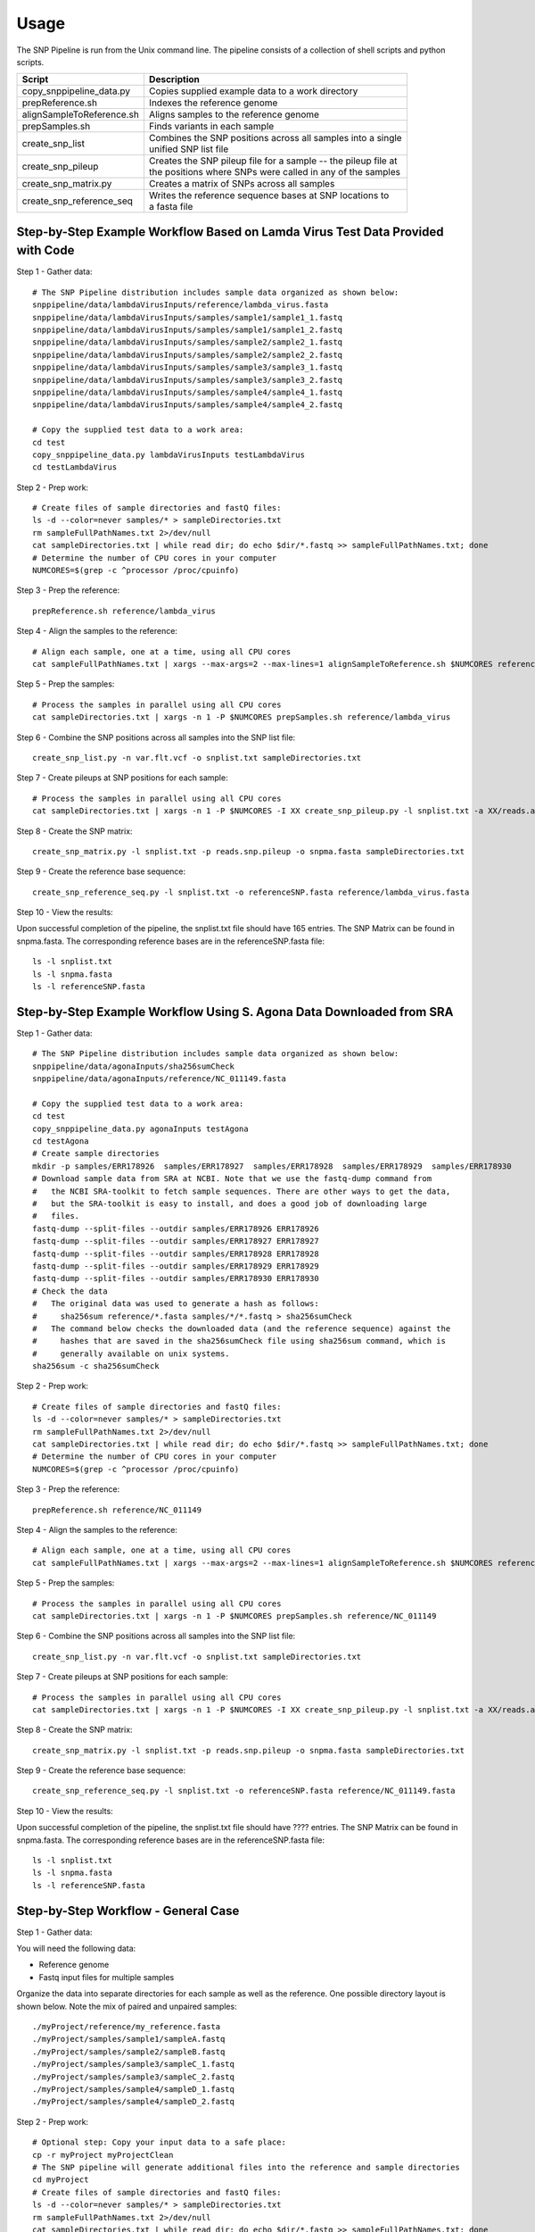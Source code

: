 .. _usage-label:

========
Usage
========

.. highlight:: bash

The SNP Pipeline is run from the Unix command line.  The pipeline consists of a collection
of shell scripts and python scripts.


+---------------------------+--------------------------------------------------------------------+
| Script                    | | Description                                                      |
+===========================+====================================================================+
| copy_snppipeline_data.py  | | Copies supplied example data to a work directory                 |
+---------------------------+--------------------------------------------------------------------+
| prepReference.sh          | | Indexes the reference genome                                     |
+---------------------------+--------------------------------------------------------------------+
| alignSampleToReference.sh | | Aligns samples to the reference genome                           |
+---------------------------+--------------------------------------------------------------------+
| prepSamples.sh            | | Finds variants in each sample                                    |
+---------------------------+--------------------------------------------------------------------+
| create_snp_list           | | Combines the SNP positions across all samples into a single      |
|                           | | unified SNP list file                                            |
+---------------------------+--------------------------------------------------------------------+
| create_snp_pileup         | | Creates the SNP pileup file for a sample -- the pileup file at   |
|                           | | the positions where SNPs were called in any of the samples       |
+---------------------------+--------------------------------------------------------------------+
| create_snp_matrix.py      | | Creates a matrix of SNPs across all samples                      |
+---------------------------+--------------------------------------------------------------------+
| create_snp_reference_seq  | | Writes the reference sequence bases at SNP locations to          |
|                           | | a fasta file                                                     |
+---------------------------+--------------------------------------------------------------------+


Step-by-Step Example Workflow Based on Lamda Virus Test Data Provided with Code
-------------------------------------------------------------------------------

Step 1 - Gather data::

    # The SNP Pipeline distribution includes sample data organized as shown below:
    snppipeline/data/lambdaVirusInputs/reference/lambda_virus.fasta
    snppipeline/data/lambdaVirusInputs/samples/sample1/sample1_1.fastq
    snppipeline/data/lambdaVirusInputs/samples/sample1/sample1_2.fastq
    snppipeline/data/lambdaVirusInputs/samples/sample2/sample2_1.fastq
    snppipeline/data/lambdaVirusInputs/samples/sample2/sample2_2.fastq
    snppipeline/data/lambdaVirusInputs/samples/sample3/sample3_1.fastq
    snppipeline/data/lambdaVirusInputs/samples/sample3/sample3_2.fastq
    snppipeline/data/lambdaVirusInputs/samples/sample4/sample4_1.fastq
    snppipeline/data/lambdaVirusInputs/samples/sample4/sample4_2.fastq

    # Copy the supplied test data to a work area:
    cd test
    copy_snppipeline_data.py lambdaVirusInputs testLambdaVirus
    cd testLambdaVirus

Step 2 - Prep work::

    # Create files of sample directories and fastQ files:
    ls -d --color=never samples/* > sampleDirectories.txt
    rm sampleFullPathNames.txt 2>/dev/null
    cat sampleDirectories.txt | while read dir; do echo $dir/*.fastq >> sampleFullPathNames.txt; done
    # Determine the number of CPU cores in your computer
    NUMCORES=$(grep -c ^processor /proc/cpuinfo)

Step 3 - Prep the reference::

    prepReference.sh reference/lambda_virus

Step 4 - Align the samples to the reference::

    # Align each sample, one at a time, using all CPU cores
    cat sampleFullPathNames.txt | xargs --max-args=2 --max-lines=1 alignSampleToReference.sh $NUMCORES reference/lambda_virus

Step 5 - Prep the samples::

    # Process the samples in parallel using all CPU cores
    cat sampleDirectories.txt | xargs -n 1 -P $NUMCORES prepSamples.sh reference/lambda_virus

Step 6 - Combine the SNP positions across all samples into the SNP list file::

    create_snp_list.py -n var.flt.vcf -o snplist.txt sampleDirectories.txt

Step 7 - Create pileups at SNP positions for each sample::

    # Process the samples in parallel using all CPU cores
    cat sampleDirectories.txt | xargs -n 1 -P $NUMCORES -I XX create_snp_pileup.py -l snplist.txt -a XX/reads.all.pileup -o XX/reads.snp.pileup

Step 8 - Create the SNP matrix::

    create_snp_matrix.py -l snplist.txt -p reads.snp.pileup -o snpma.fasta sampleDirectories.txt

Step 9 - Create the reference base sequence::

    create_snp_reference_seq.py -l snplist.txt -o referenceSNP.fasta reference/lambda_virus.fasta

        
Step 10 - View the results:

Upon successful completion of the pipeline, the snplist.txt file should have 165 entries.  The SNP Matrix 
can be found in snpma.fasta.  The corresponding reference bases are in the referenceSNP.fasta file::

    ls -l snplist.txt
    ls -l snpma.fasta
    ls -l referenceSNP.fasta


Step-by-Step Example Workflow Using S. Agona Data Downloaded from SRA
---------------------------------------------------------------------

Step 1 - Gather data::

    # The SNP Pipeline distribution includes sample data organized as shown below:
    snppipeline/data/agonaInputs/sha256sumCheck
    snppipeline/data/agonaInputs/reference/NC_011149.fasta

    # Copy the supplied test data to a work area:
    cd test
    copy_snppipeline_data.py agonaInputs testAgona
    cd testAgona
    # Create sample directories
    mkdir -p samples/ERR178926  samples/ERR178927  samples/ERR178928  samples/ERR178929  samples/ERR178930
    # Download sample data from SRA at NCBI. Note that we use the fastq-dump command from
    #   the NCBI SRA-toolkit to fetch sample sequences. There are other ways to get the data,
    #   but the SRA-toolkit is easy to install, and does a good job of downloading large
    #   files.
    fastq-dump --split-files --outdir samples/ERR178926 ERR178926
    fastq-dump --split-files --outdir samples/ERR178927 ERR178927
    fastq-dump --split-files --outdir samples/ERR178928 ERR178928
    fastq-dump --split-files --outdir samples/ERR178929 ERR178929
    fastq-dump --split-files --outdir samples/ERR178930 ERR178930
    # Check the data
    #   The original data was used to generate a hash as follows:
    #     sha256sum reference/*.fasta samples/*/*.fastq > sha256sumCheck
    #   The command below checks the downloaded data (and the reference sequence) against the
    #     hashes that are saved in the sha256sumCheck file using sha256sum command, which is
    #     generally available on unix systems.
    sha256sum -c sha256sumCheck

Step 2 - Prep work::

    # Create files of sample directories and fastQ files:
    ls -d --color=never samples/* > sampleDirectories.txt
    rm sampleFullPathNames.txt 2>/dev/null
    cat sampleDirectories.txt | while read dir; do echo $dir/*.fastq >> sampleFullPathNames.txt; done
    # Determine the number of CPU cores in your computer
    NUMCORES=$(grep -c ^processor /proc/cpuinfo)

Step 3 - Prep the reference::

    prepReference.sh reference/NC_011149

Step 4 - Align the samples to the reference::

    # Align each sample, one at a time, using all CPU cores
    cat sampleFullPathNames.txt | xargs --max-args=2 --max-lines=1 alignSampleToReference.sh $NUMCORES reference/NC_011149

Step 5 - Prep the samples::

    # Process the samples in parallel using all CPU cores
    cat sampleDirectories.txt | xargs -n 1 -P $NUMCORES prepSamples.sh reference/NC_011149

Step 6 - Combine the SNP positions across all samples into the SNP list file::

    create_snp_list.py -n var.flt.vcf -o snplist.txt sampleDirectories.txt

Step 7 - Create pileups at SNP positions for each sample::

    # Process the samples in parallel using all CPU cores
    cat sampleDirectories.txt | xargs -n 1 -P $NUMCORES -I XX create_snp_pileup.py -l snplist.txt -a XX/reads.all.pileup -o XX/reads.snp.pileup

Step 8 - Create the SNP matrix::

    create_snp_matrix.py -l snplist.txt -p reads.snp.pileup -o snpma.fasta sampleDirectories.txt

Step 9 - Create the reference base sequence::

    create_snp_reference_seq.py -l snplist.txt -o referenceSNP.fasta reference/NC_011149.fasta

        
Step 10 - View the results:

Upon successful completion of the pipeline, the snplist.txt file should have ???? entries.  The SNP Matrix 
can be found in snpma.fasta.  The corresponding reference bases are in the referenceSNP.fasta file::

    ls -l snplist.txt
    ls -l snpma.fasta
    ls -l referenceSNP.fasta

Step-by-Step Workflow - General Case
------------------------------------

Step 1 - Gather data:

You will need the following data:

* Reference genome
* Fastq input files for multiple samples

Organize the data into separate directories for each sample as well as the reference.  One possible
directory layout is shown below.  Note the mix of paired and unpaired samples::

    ./myProject/reference/my_reference.fasta
    ./myProject/samples/sample1/sampleA.fastq
    ./myProject/samples/sample2/sampleB.fastq
    ./myProject/samples/sample3/sampleC_1.fastq
    ./myProject/samples/sample3/sampleC_2.fastq
    ./myProject/samples/sample4/sampleD_1.fastq
    ./myProject/samples/sample4/sampleD_2.fastq

Step 2 - Prep work::

    # Optional step: Copy your input data to a safe place:
    cp -r myProject myProjectClean
    # The SNP pipeline will generate additional files into the reference and sample directories
    cd myProject
    # Create files of sample directories and fastQ files:
    ls -d --color=never samples/* > sampleDirectories.txt
    rm sampleFullPathNames.txt 2>/dev/null
    cat sampleDirectories.txt | while read dir; do echo $dir/*.fastq >> sampleFullPathNames.txt; done
    # Determine the number of CPU cores in your computer
    NUMCORES=$(grep -c ^processor /proc/cpuinfo)

Step 3 - Prep the reference::

    # Note: do not specify the .fasta file extension here
    prepReference.sh reference/my_reference

Step 4 - Align the samples to the reference::

    # Align each sample, one at a time, using all CPU cores
    # Note: do not specify the .fasta file extension here
    cat sampleFullPathNames.txt | xargs --max-args=2 --max-lines=1 alignSampleToReference.sh $NUMCORES reference/my_reference

Step 5 - Prep the samples::

    # Process the samples in parallel using all CPU cores
    # Note: do not specify the .fasta file extension here
    cat sampleDirectories.txt | xargs -n 1 -P $NUMCORES prepSamples.sh reference/my_reference

Step 6 - Combine the SNP positions across all samples into the SNP list file::

    create_snp_list.py -n var.flt.vcf -o snplist.txt sampleDirectories.txt

Step 7 - Create pileups at SNP positions for each sample::

    # Process the samples in parallel using all CPU cores
    cat sampleDirectories.txt | xargs -n 1 -P $NUMCORES -I XX create_snp_pileup.py -l snplist.txt -a XX/reads.all.pileup -o XX/reads.snp.pileup

Step 8 - Create the SNP matrix::

    create_snp_matrix.py -l snplist.txt -p reads.snp.pileup -o snpma.fasta sampleDirectories.txt

Step 9 - Create the reference base sequence::

    # Note the .fasta file extension
    create_snp_reference_seq.py -l snplist.txt -o referenceSNP.fasta reference/my_reference.fasta

Step 10 - View the results:

Upon successful completion of the pipeline, the snplist.txt file should have 165 entries.  The SNP Matrix 
can be found in snpma.fasta.  The corresponding reference bases are in the referenceSNP.fasta file::

    ls -l snplist.txt
    ls -l snpma.fasta
    ls -l referenceSNP.fasta

